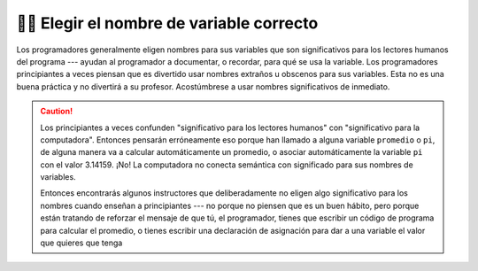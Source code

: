 ..  Copyright (C)  Brad Miller, David Ranum, Jeffrey Elkner, Peter Wentworth, Allen B. Downey, Chris
    Meyers, and Dario Mitchell.  Permission is granted to copy, distribute
    and/or modify this document under the terms of the GNU Free Documentation
    License, Version 1.3 or any later version published by the Free Software
    Foundation; with Invariant Sections being Forward, Prefaces, and
    Contributor List, no Front-Cover Texts, and no Back-Cover Texts.  A copy of
    the license is included in the section entitled "GNU Free Documentation
    License".

.. qnum::
   :prefix: data-9-
   :start: 1

👩‍💻 Elegir el nombre de variable correcto
===============================================

Los programadores generalmente eligen nombres para sus variables que son significativos para
los lectores humanos del programa --- ayudan al programador a documentar, o
recordar, para qué se usa la variable. Los programadores principiantes a veces piensan que es divertido usar nombres extraños u obscenos para sus variables. Esta no es una buena práctica y no divertirá a su profesor. Acostúmbrese a usar nombres significativos de inmediato.

.. caution::

    Los principiantes a veces confunden "significativo para los lectores humanos" con
    "significativo para la computadora". Entonces pensarán erróneamente eso porque
    han llamado a alguna variable ``promedio`` o ``pi``, de alguna manera va a
    calcular automáticamente un promedio, o asociar automáticamente la variable
    ``pi`` con el valor 3.14159. ¡No! La computadora no conecta semántica con
    significado para sus nombres de variables.

    Entonces encontrarás algunos instructores que deliberadamente no eligen algo significativo para
    los nombres cuando enseñan a principiantes --- no porque no piensen que es un
    buen hábito, pero porque están tratando de reforzar el mensaje de que tú,
    el programador, tienes que escribir un código de programa para calcular el promedio,
    o tienes escribir una declaración de asignación para dar a una variable el valor que
    quieres que tenga
